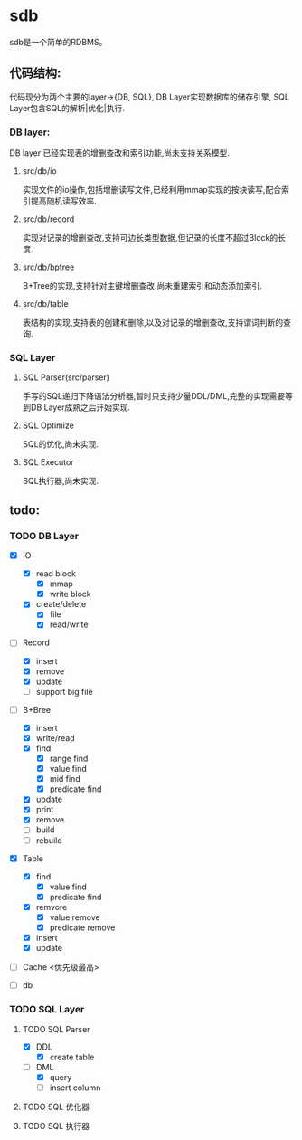 * sdb
  sdb是一个简单的RDBMS。
** 代码结构:
   代码现分为两个主要的layer->{DB, SQL}, DB Layer实现数据库的储存引擎, SQL Layer包含SQL的解析|优化|执行.
*** DB layer:
    DB layer 已经实现表的增删查改和索引功能,尚未支持关系模型.
**** src/db/io
     实现文件的io操作,包括增删读写文件,已经利用mmap实现的按块读写,配合索引提高随机读写效率.
**** src/db/record
     实现对记录的增删查改,支持可边长类型数据,但记录的长度不超过Block的长度.
**** src/db/bptree
     B+Tree的实现,支持针对主键增删查改.尚未重建索引和动态添加索引.
**** src/db/table
     表结构的实现,支持表的创建和删除,以及对记录的增删查改,支持谓词判断的查询.
*** SQL Layer
**** SQL Parser(src/parser)
     手写的SQL递归下降语法分析器,暂时只支持少量DDL/DML,完整的实现需要等到DB Layer成熟之后开始实现.
**** SQL Optimize
     SQL的优化,尚未实现.
**** SQL Executor
     SQL执行器,尚未实现.
** todo:
*** TODO DB Layer
    - [X] IO
      - [X] read block
        - [X] mmap
        - [X] write block
      - [X] create/delete
        - [X] file
        - [X] read/write

    - [-] Record
      - [X] insert
      - [X] remove
      - [X] update
      - [ ] support big file

    - [-] B+Bree
      - [X] insert
      - [X] write/read
      - [X] find
        - [X] range find
        - [X] value find
        - [X] mid find
        - [X] predicate find
      - [X] update
      - [X] print
      - [X] remove
      - [ ] build
      - [ ] rebuild

    - [X] Table
      - [X] find
        - [X] value find
        - [X] predicate find
      - [X] remvore
        - [X] value remove
        - [X] predicate remove
      - [X] insert
      - [X] update

    - [ ] Cache <优先级最高>

    - [ ] db

*** TODO SQL Layer
****** TODO SQL Parser
       - [X] DDL
         - [X] create table
       - [-] DML
         - [X] query
         - [ ] insert column
****** TODO SQL 优化器
****** TODO SQL 执行器
